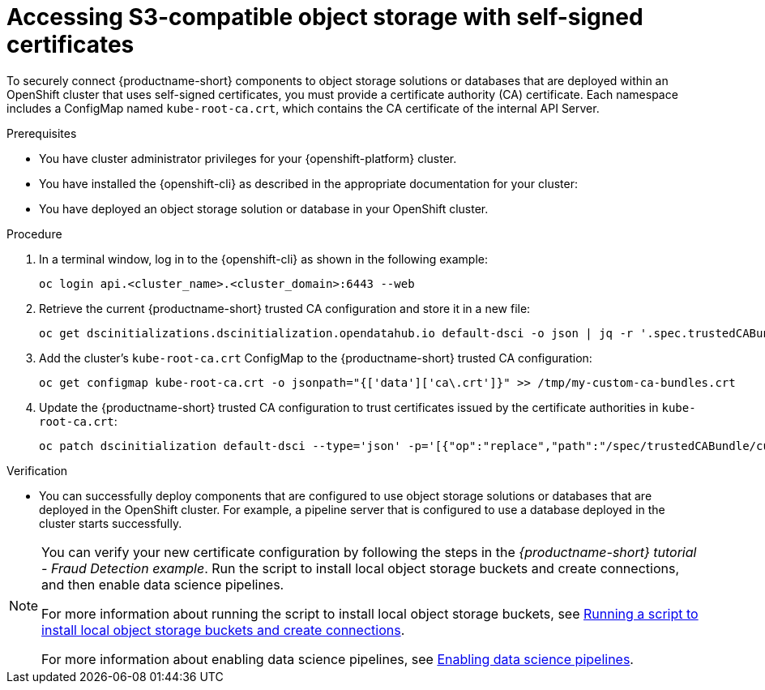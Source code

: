 :_module-type: PROCEDURE

[id='accessing-s3-compatible-object-storage-with-self-signed-certificates_{context}']
= Accessing S3-compatible object storage with self-signed certificates

[role='_abstract']
To securely connect {productname-short} components to object storage solutions or databases that are deployed within an OpenShift cluster that uses self-signed certificates, you must provide a certificate authority (CA) certificate. Each namespace includes a ConfigMap named `kube-root-ca.crt`, which contains the CA certificate of the internal API Server.

.Prerequisites
* You have cluster administrator privileges for your {openshift-platform} cluster.
* You have installed the {openshift-cli} as described in the appropriate documentation for your cluster:
ifdef::upstream,self-managed[]
** link:https://docs.redhat.com/en/documentation/openshift_container_platform/{ocp-latest-version}/html/cli_tools/openshift-cli-oc#installing-openshift-cli[Installing the OpenShift CLI^] for OpenShift Container Platform  
** link:https://docs.redhat.com/en/documentation/red_hat_openshift_service_on_aws/{rosa-latest-version}/html/cli_tools/openshift-cli-oc#installing-openshift-cli[Installing the OpenShift CLI^] for {rosa-productname}
endif::[]
ifdef::cloud-service[]
** link:https://docs.redhat.com/en/documentation/openshift_dedicated/{osd-latest-version}/html/cli_tools/openshift-cli-oc#installing-openshift-cli[Installing the OpenShift CLI^] for OpenShift Dedicated  
** link:https://docs.redhat.com/en/documentation/red_hat_openshift_service_on_aws_classic_architecture/{rosa-classic-latest-version}/html/cli_tools/openshift-cli-oc#installing-openshift-cli[Installing the OpenShift CLI^] for {rosa-classic-productname}
endif::[]
* You have deployed an object storage solution or database in your OpenShift cluster.

.Procedure
. In a terminal window, log in to the {openshift-cli} as shown in the following example:
+
[source]
----
oc login api.<cluster_name>.<cluster_domain>:6443 --web
----
. Retrieve the current {productname-short} trusted CA configuration and store it in a new file:
+
[source]
----
oc get dscinitializations.dscinitialization.opendatahub.io default-dsci -o json | jq -r '.spec.trustedCABundle.customCABundle' > /tmp/my-custom-ca-bundles.crt
----
. Add the cluster's `kube-root-ca.crt` ConfigMap to the {productname-short} trusted CA configuration:
+
[source]
----
oc get configmap kube-root-ca.crt -o jsonpath="{['data']['ca\.crt']}" >> /tmp/my-custom-ca-bundles.crt
----
. Update the {productname-short} trusted CA configuration to trust certificates issued by the certificate authorities in `kube-root-ca.crt`:
+
[source]
----
oc patch dscinitialization default-dsci --type='json' -p='[{"op":"replace","path":"/spec/trustedCABundle/customCABundle","value":"'"$(awk '{printf "%s\\n", $0}' /tmp/my-custom-ca-bundles.crt)"'"}]'
----

.Verification

* You can successfully deploy components that are configured to use object storage solutions or databases that are deployed in the OpenShift cluster. For example, a pipeline server that is configured to use a database deployed in the cluster starts successfully.

ifndef::upstream[]
[NOTE]
====
You can verify your new certificate configuration by following the steps in the _{productname-short} tutorial - Fraud Detection example_. Run the script to install local object storage buckets and create connections, and then enable data science pipelines.

For more information about running the script to install local object storage buckets, see link:{rhoaidocshome}{default-format-url}/openshift_ai_tutorial_-_fraud_detection_example/setting-up-a-project-and-storage#running-a-script-to-install-storage[Running a script to install local object storage buckets and create connections]. 

For more information about enabling data science pipelines, see link:{rhoaidocshome}{default-format-url}/openshift_ai_tutorial_-_fraud_detection_example/setting-up-a-project-and-storage#enabling-data-science-pipelines[Enabling data science pipelines].
====
endif::[]

